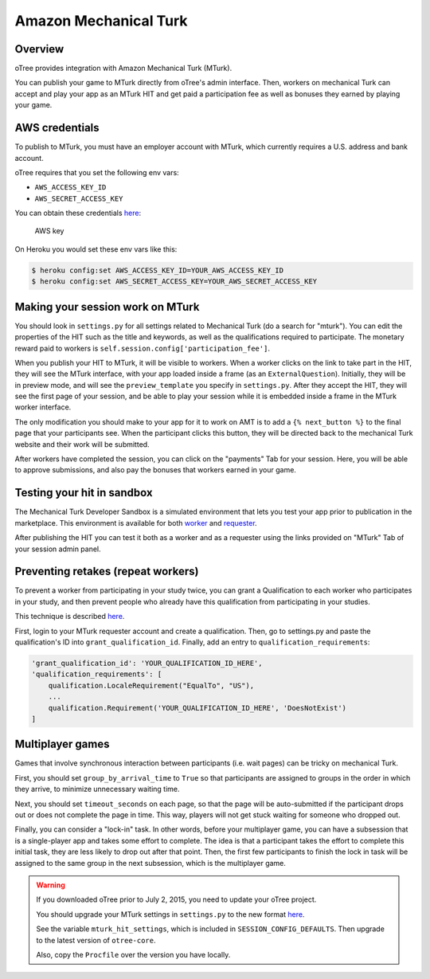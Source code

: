 Amazon Mechanical Turk
======================

Overview
--------

oTree provides integration with Amazon Mechanical Turk (MTurk).

You can publish your game to MTurk directly from
oTree's admin interface. Then, workers on mechanical Turk can accept and
play your app as an MTurk HIT and get paid a participation fee as well
as bonuses they earned by playing your game.

AWS credentials
---------------

To publish to MTurk, you must have an employer account with MTurk, which
currently requires a U.S. address and bank account.

oTree requires that you set the following env vars:

- ``AWS_ACCESS_KEY_ID``
- ``AWS_SECRET_ACCESS_KEY``

You can obtain these credentials `here <https://console.aws.amazon.com/iam/home?#security_credential>`__:

.. figure:: _static/mturk/dNhkOiA.png
   :alt: AWS key

   AWS key

On Heroku you would set these env vars like this:

.. code-block:: bash

    $ heroku config:set AWS_ACCESS_KEY_ID=YOUR_AWS_ACCESS_KEY_ID
    $ heroku config:set AWS_SECRET_ACCESS_KEY=YOUR_AWS_SECRET_ACCESS_KEY

Making your session work on MTurk
---------------------------------

You should look in ``settings.py`` for all settings related to
Mechanical Turk (do a search for "mturk"). You can edit the properties
of the HIT such as the title and keywords, as well as the qualifications
required to participate. The monetary reward paid to workers is
``self.session.config['participation_fee']``.

When you publish your HIT to MTurk, it will be visible to workers. When
a worker clicks on the link to take part in the HIT, they will see the
MTurk interface, with your app loaded inside a frame (as an
``ExternalQuestion``). Initially, they will be in preview mode, and will
see the ``preview_template`` you specify in ``settings.py``. After they
accept the HIT, they will see the first page of your session, and be
able to play your session while it is embedded inside a frame in the
MTurk worker interface.

The only modification you should make to your app for it to work on AMT
is to add a ``{% next_button %}`` to the final page that your
participants see. When the participant clicks this button, they will be
directed back to the mechanical Turk website and their work will be
submitted.

After workers have completed the session, you can click on the
"payments" Tab for your session. Here, you will be able to approve
submissions, and also pay the bonuses that workers earned in your game.

Testing your hit in sandbox
---------------------------

The Mechanical Turk Developer Sandbox is a simulated environment that
lets you test your app prior to publication in
the marketplace. This environment is available for both
`worker <https://workersandbox.mturk.com/mturk/welcome>`__ and
`requester <https://requester.mturk.com/developer/sandbox>`__.

After publishing the HIT you can test it both as a worker and as a
requester using the links provided on "MTurk" Tab of your session admin
panel.

Preventing retakes (repeat workers)
-----------------------------------

To prevent a worker from participating in your study twice,
you can grant a Qualification to each worker who participates in your study,
and then prevent people who already have this qualification from participating in your studies.

This technique is described
`here <http://turkrequesters.blogspot.kr/2014/08/how-to-block-past-workers-from-doing.html?spref=tw>`__.

First, login to your MTurk requester account and create a qualification.
Then, go to settings.py and paste the qualification's ID into ``grant_qualification_id``.
Finally, add an entry to ``qualification_requirements``:

.. code-block:: python

    'grant_qualification_id': 'YOUR_QUALIFICATION_ID_HERE',
    'qualification_requirements': [
        qualification.LocaleRequirement("EqualTo", "US"),
        ...
        qualification.Requirement('YOUR_QUALIFICATION_ID_HERE', 'DoesNotExist')
    ]


Multiplayer games
-----------------

Games that involve synchronous interaction between participants (i.e.
wait pages) can be tricky on mechanical Turk.

First, you should set
``group_by_arrival_time`` to ``True`` so that participants are assigned
to groups in the order in which they arrive, to minimize unnecessary
waiting time.

Next, you should set ``timeout_seconds`` on each page,
so that the page will be auto-submitted if the participant drops out or does
not complete the page in time. This way, players will not get stuck waiting for
someone who dropped out.

Finally, you can consider a "lock-in" task. In other words,
before your multiplayer game, you can have a subsession that is a
single-player app and takes some effort to complete. The idea is that a
participant takes the effort to complete this initial task, they are
less likely to drop out after that point. Then, the first few
participants to finish the lock in task will be assigned to the same
group in the next subsession, which is the multiplayer game.


.. warning::

    If you downloaded oTree prior to July 2, 2015,
    you need to update your oTree project.

    You should upgrade your MTurk settings
    in ``settings.py`` to the new format
    `here <https://github.com/oTree-org/oTree/blob/master/settings.py>`__.

    See the variable ``mturk_hit_settings``, which is included in
    ``SESSION_CONFIG_DEFAULTS``.
    Then upgrade to the latest version of ``otree-core``.

    Also, copy the ``Procfile`` over the version you have locally.



